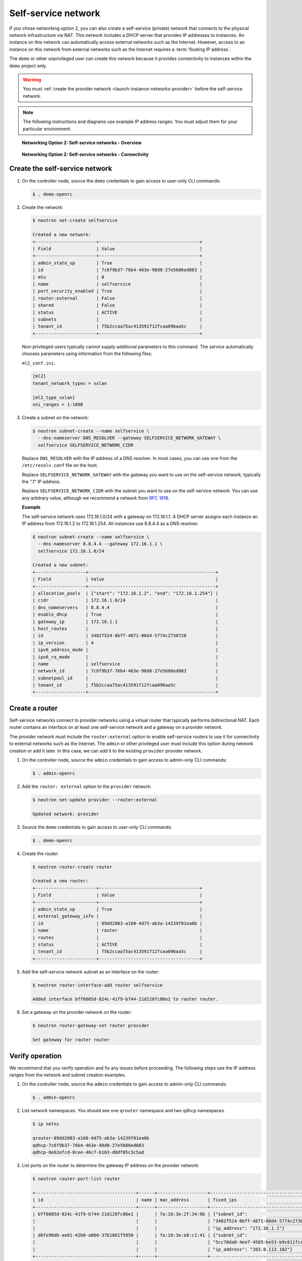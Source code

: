 .. _launch-instance-networks-selfservice:

Self-service network
~~~~~~~~~~~~~~~~~~~~

If you chose networking option 2, you can also create a self-service (private)
network that connects to the physical network infrastructure via NAT.
This network includes a DHCP server that provides IP addresses to instances.
An instance on this network can automatically access external networks such
as the Internet. However, access to an instance on this network from external
networks such as the Internet requires a :term:`floating IP address`.

The ``demo`` or other unprivileged user can create this network because it
provides connectivity to instances within the ``demo`` project only.

.. warning::

   You must :ref:`create the provider network
   <launch-instance-networks-provider>` before the self-service network.

.. note::

   The following instructions and diagrams use example IP address ranges. You
   must adjust them for your particular environment.

.. figure:: figures/network2-overview.png
   :alt: Networking Option 2: Self-service networks - Overview

   **Networking Option 2: Self-service networks - Overview**

.. figure:: figures/network2-connectivity.png
   :alt: Networking Option 2: Self-service networks - Connectivity

   **Networking Option 2: Self-service networks - Connectivity**

Create the self-service network
-------------------------------

#. On the controller node, source the ``demo`` credentials to gain access to
   user-only CLI commands:

   .. code-block:: console

      $ . demo-openrc

   .. end

#. Create the network:

   .. code-block:: console

      $ neutron net-create selfservice

      Created a new network:
      +-----------------------+--------------------------------------+
      | Field                 | Value                                |
      +-----------------------+--------------------------------------+
      | admin_state_up        | True                                 |
      | id                    | 7c6f9b37-76b4-463e-98d8-27e5686ed083 |
      | mtu                   | 0                                    |
      | name                  | selfservice                          |
      | port_security_enabled | True                                 |
      | router:external       | False                                |
      | shared                | False                                |
      | status                | ACTIVE                               |
      | subnets               |                                      |
      | tenant_id             | f5b2ccaa75ac413591f12fcaa096aa5c     |
      +-----------------------+--------------------------------------+

   .. end

   Non-privileged users typically cannot supply additional parameters to
   this command. The service automatically chooses parameters using
   information from the following files:

   ``ml2_conf.ini``:

   .. code-block:: ini

      [ml2]
      tenant_network_types = vxlan

      [ml2_type_vxlan]
      vni_ranges = 1:1000

   .. end

#. Create a subnet on the network:

   .. code-block:: console

      $ neutron subnet-create --name selfservice \
        --dns-nameserver DNS_RESOLVER --gateway SELFSERVICE_NETWORK_GATEWAY \
        selfservice SELFSERVICE_NETWORK_CIDR

   .. end

   Replace ``DNS_RESOLVER`` with the IP address of a DNS resolver. In
   most cases, you can use one from the ``/etc/resolv.conf`` file on
   the host.

   Replace ``SELFSERVICE_NETWORK_GATEWAY`` with the gateway you want to use on
   the self-service network, typically the ".1" IP address.

   Replace ``SELFSERVICE_NETWORK_CIDR`` with the subnet you want to use on the
   self-service network. You can use any arbitrary value, although we recommend
   a network from `RFC 1918 <https://tools.ietf.org/html/rfc1918>`_.

   **Example**

   The self-service network uses 172.16.1.0/24 with a gateway on 172.16.1.1.
   A DHCP server assigns each instance an IP address from 172.16.1.2
   to 172.16.1.254. All instances use 8.8.4.4 as a DNS resolver.

   .. code-block:: console

      $ neutron subnet-create --name selfservice \
        --dns-nameserver 8.8.4.4 --gateway 172.16.1.1 \
        selfservice 172.16.1.0/24

      Created a new subnet:
      +-------------------+------------------------------------------------+
      | Field             | Value                                          |
      +-------------------+------------------------------------------------+
      | allocation_pools  | {"start": "172.16.1.2", "end": "172.16.1.254"} |
      | cidr              | 172.16.1.0/24                                  |
      | dns_nameservers   | 8.8.4.4                                        |
      | enable_dhcp       | True                                           |
      | gateway_ip        | 172.16.1.1                                     |
      | host_routes       |                                                |
      | id                | 3482f524-8bff-4871-80d4-5774c2730728           |
      | ip_version        | 4                                              |
      | ipv6_address_mode |                                                |
      | ipv6_ra_mode      |                                                |
      | name              | selfservice                                    |
      | network_id        | 7c6f9b37-76b4-463e-98d8-27e5686ed083           |
      | subnetpool_id     |                                                |
      | tenant_id         | f5b2ccaa75ac413591f12fcaa096aa5c               |
      +-------------------+------------------------------------------------+

   .. end

Create a router
---------------

Self-service networks connect to provider networks using a virtual router
that typically performs bidirectional NAT. Each router contains an interface
on at least one self-service network and a gateway on a provider network.

The provider network must include the ``router:external`` option to
enable self-service routers to use it for connectivity to external networks
such as the Internet. The ``admin`` or other privileged user must include this
option during network creation or add it later. In this case, we can add it
to the existing ``provider`` provider network.

#. On the controller node, source the ``admin`` credentials to gain access to
   admin-only CLI commands:

   .. code-block:: console

      $ . admin-openrc

   .. end

#. Add the ``router: external`` option to the ``provider`` network:

   .. code-block:: console

      $ neutron net-update provider --router:external

      Updated network: provider

   .. end

#. Source the ``demo`` credentials to gain access to user-only CLI commands:

   .. code-block:: console

      $ . demo-openrc

   .. end

#. Create the router:

   .. code-block:: console

      $ neutron router-create router

      Created a new router:
      +-----------------------+--------------------------------------+
      | Field                 | Value                                |
      +-----------------------+--------------------------------------+
      | admin_state_up        | True                                 |
      | external_gateway_info |                                      |
      | id                    | 89dd2083-a160-4d75-ab3a-14239f01ea0b |
      | name                  | router                               |
      | routes                |                                      |
      | status                | ACTIVE                               |
      | tenant_id             | f5b2ccaa75ac413591f12fcaa096aa5c     |
      +-----------------------+--------------------------------------+

   .. end

#. Add the self-service network subnet as an interface on the router:

   .. code-block:: console

      $ neutron router-interface-add router selfservice

      Added interface bff6605d-824c-41f9-b744-21d128fc86e1 to router router.

   .. end

#. Set a gateway on the provider network on the router:

   .. code-block:: console

      $ neutron router-gateway-set router provider

      Set gateway for router router

   .. end

Verify operation
----------------

We recommend that you verify operation and fix any issues before proceeding.
The following steps use the IP address ranges from the network and subnet
creation examples.

#. On the controller node, source the ``admin`` credentials to gain access to
   admin-only CLI commands:

   .. code-block:: console

      $ . admin-openrc

   .. end

#. List network namespaces. You should see one ``qrouter`` namespace and two
   ``qdhcp`` namespaces.

   .. code-block:: console

      $ ip netns

      qrouter-89dd2083-a160-4d75-ab3a-14239f01ea0b
      qdhcp-7c6f9b37-76b4-463e-98d8-27e5686ed083
      qdhcp-0e62efcd-8cee-46c7-b163-d8df05c3c5ad

   .. end

#. List ports on the router to determine the gateway IP address on the
   provider network:

   .. code-block:: console

      $ neutron router-port-list router

      +--------------------------------------+------+-------------------+------------------------------------------+
      | id                                   | name | mac_address       | fixed_ips                                |
      +--------------------------------------+------+-------------------+------------------------------------------+
      | bff6605d-824c-41f9-b744-21d128fc86e1 |      | fa:16:3e:2f:34:9b | {"subnet_id":                            |
      |                                      |      |                   | "3482f524-8bff-4871-80d4-5774c2730728",  |
      |                                      |      |                   | "ip_address": "172.16.1.1"}              |
      | d6fe98db-ae01-42b0-a860-37b1661f5950 |      | fa:16:3e:e8:c1:41 | {"subnet_id":                            |
      |                                      |      |                   | "5cc70da8-4ee7-4565-be53-b9c011fca011",  |
      |                                      |      |                   | "ip_address": "203.0.113.102"}           |
      +--------------------------------------+------+-------------------+------------------------------------------+

   .. end

#. Ping this IP address from the controller node or any host on the physical
   provider network:

   .. code-block:: console

      $ ping -c 4 203.0.113.102

      PING 203.0.113.102 (203.0.113.102) 56(84) bytes of data.
      64 bytes from 203.0.113.102: icmp_req=1 ttl=64 time=0.619 ms
      64 bytes from 203.0.113.102: icmp_req=2 ttl=64 time=0.189 ms
      64 bytes from 203.0.113.102: icmp_req=3 ttl=64 time=0.165 ms
      64 bytes from 203.0.113.102: icmp_req=4 ttl=64 time=0.216 ms

      --- 203.0.113.102 ping statistics ---
      rtt min/avg/max/mdev = 0.165/0.297/0.619/0.187 ms

   .. end

Return to :ref:`Launch an instance - Create virtual networks
<launch-instance-networks>`.
